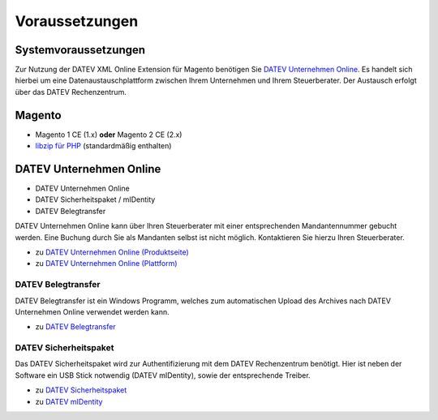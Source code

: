 .. _requirements:

Voraussetzungen
===============

Systemvoraussetzungen
---------------------

Zur Nutzung der DATEV XML Online Extension für Magento benötigen Sie `DATEV Unternehmen Online <https://www.datev.de/web/de/datev-shop/komplettloesungen/datev-unternehmen-online/>`_. Es handelt sich hierbei um eine Datenaustauschplattform zwischen Ihrem Unternehmen und Ihrem Steuerberater. Der Austausch erfolgt über das DATEV Rechenzentrum.

Magento
-----------------------

* Magento 1 CE (1.x) **oder** Magento 2 CE (2.x)
* `libzip für PHP <http://php.net/manual/de/book.zip.php>`_ (standardmäßig enthalten) 

DATEV Unternehmen Online
------------------------

* DATEV Unternehmen Online
* DATEV Sicherheitspaket / mIDentity 
* DATEV Belegtransfer

.. **oder** DATEV SmartLogin

DATEV Unternehmen Online kann über Ihren Steuerberater mit einer entsprechenden Mandantennummer gebucht werden. Eine Buchung durch Sie als Mandanten selbst ist nicht möglich. Kontaktieren Sie hierzu Ihren Steuerberater.

* zu `DATEV Unternehmen Online (Produktseite) <https://www.datev.de/web/de/datev-shop/komplettloesungen/datev-unternehmen-online/>`_
* zu `DATEV Unternehmen Online (Plattform) <http://duo.datev.de>`_

DATEV Belegtransfer
~~~~~~~~~~~~~~~~~~~~~~~~~~

DATEV Belegtransfer ist ein Windows Programm, welches zum automatischen Upload des Archives nach DATEV Unternehmen Online verwendet werden kann.

* zu `DATEV Belegtransfer <https://www.datev.de/web/de/service/software-auslieferung/download-bereich/betriebliches-rechnungswesen/belegtransfer-v-3-31/>`_

DATEV Sicherheitspaket
~~~~~~~~~~~~~~~~~~~~~~~~~~

Das DATEV Sicherheitspaket wird zur Authentifizierung mit dem DATEV Rechenzentrum benötigt. Hier ist neben der Software ein USB Stick notwendig (DATEV mIDentity), sowie der entsprechende Treiber.

* zu `DATEV Sicherheitspaket <https://www.datev.de/web/de/service/software-auslieferung/download-bereich/it-loesungen-und-security/sicherheitspaket-compact-v-3-2/>`_
* zu `DATEV mIDentity <https://www.datev.de/web/de/datev-shop/it-loesungen-und-security/datev-midentity-compact/>`_

.. DATEV SmartLogin
   ~~~~~~~~~~~~~~~~~~~~~~~~~~

   DATEV SmartLogin kann alternativ zum Sicherheitspaket zur Authentifizierung verwendet werden. Die Authentifizierung erfolgt hier per iPhone oder Android App durch Scannen eines Barcodes.

   * zu `DATEV SmartLogin <https://www.datev.de/web/de/datev-shop/it-loesungen-und-security/datev-smartlogin/>`_
